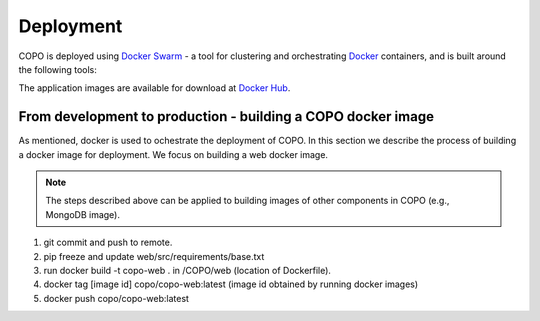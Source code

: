 ####################
Deployment
####################

COPO is deployed using `Docker Swarm <https://docs.docker.com/engine/swarm/>`_ - a tool for clustering and orchestrating `Docker <https://www.docker.com>`_ containers, and is built around the following tools:


The application images are available for download at  `Docker Hub <https://hub.docker.com/r/copo/>`_.

From development to production - building a COPO docker image
--------------------------------------------------------------
As mentioned, docker is used to ochestrate the deployment of COPO. In this section we describe the process of building a docker image for deployment. We focus on building a web docker image.

.. note::

   The steps described above can be applied to building images of other components in COPO (e.g., MongoDB image).

 
1. git commit and push to remote.
2. pip freeze and update web/src/requirements/base.txt

#. run docker build -t copo-web . in /COPO/web (location of Dockerfile).
#. docker tag [image id] copo/copo-web:latest (image id obtained by running docker images)
#. docker push copo/copo-web:latest
